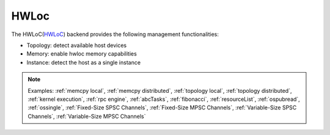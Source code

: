 .. _hwloc backend:

***********************
HWLoc
***********************

The HWLoC(`HWLoC <https://www.open-mpi.org/projects/hwloc/>`_) backend provides the following management functionalities:

* Topology: detect available host devices
* Memory: enable hwloc memory capabilities
* Instance: detect the host as a single instance

.. note:: 
    Examples: :ref:`memcpy local`, :ref:`memcpy distributed`, :ref:`topology local`, :ref:`topology distributed`, :ref:`kernel execution`, :ref:`rpc engine`, :ref:`abcTasks`, :ref:`fibonacci`, :ref:`resourceList`, :ref:`ospubread`, :ref:`ossingle`, :ref:`Fixed-Size SPSC Channels`, :ref:`Fixed-Size MPSC Channels`, :ref:`Variable-Size SPSC Channels`, :ref:`Variable-Size MPSC Channels`